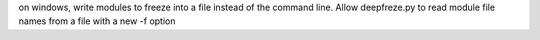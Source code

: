 on windows, write modules to freeze into a file instead of the command line. Allow deepfreze.py to read module file names from a file with a new -f option
